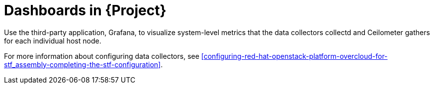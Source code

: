 [id="dashboards_{context}"]
= Dashboards in {Project}

[role="_abstract"]
Use the third-party application, Grafana, to visualize system-level metrics that the data collectors collectd and Ceilometer gathers for each individual host node.

For more information about configuring data collectors, see xref:configuring-red-hat-openstack-platform-overcloud-for-stf_assembly-completing-the-stf-configuration[].

ifdef::include_when_16[]
//TODO: can re-work this once we have OSP13 dashboard(s) to show. Can't use container health checks or monitoring in OSP13.
You can use dashboards to monitor a cloud:

Infrastructure dashboard::
Use the infrastructure dashboard to view metrics for a single node at a time. Select a node from the upper left corner of the dashboard.

Cloud view dashboard::
Use the cloud view dashboard to view panels to monitor service resource usage, API stats, and cloud events. You must enable API health monitoring and service monitoring to provide the data for this dashboard. API health monitoring is enabled by default in the {ProjectShort} base configuration. For more information, see xref:creating-the-base-configuration-for-stf_assembly-completing-the-stf-configuration[].
** For more information about API health monitoring, see xref:container-health-and-api-status_assembly-advanced-features[].
** For more information about {OpenStackShort} service monitoring, see xref:resource-usage-of-openstack-services_assembly-advanced-features[].

Virtual machine view dashboard::
Use the virtual machine view dashboard to view panels to monitor virtual machine infrastructure usage. Select a cloud and project from the upper left corner of the dashboard.

Memcached view dashboard::
Use the memcached view dashboard to view panels to monitor connections, availability, system metrics and cache performance. Select a cloud from the upper left corner of the dashboard.
endif::include_when_16[]
